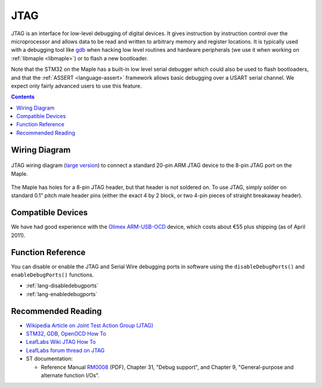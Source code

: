 .. highlight:: cpp

.. _jtag:

======
 JTAG
======

.. FIXME [0.1.0] Updated adapter schematic, better information

JTAG is an interface for low-level debugging of digital devices. It
gives instruction by instruction control over the microprocessor and
allows data to be read and written to arbitrary memory and register
locations. It is typically used with a debugging tool like `gdb
<http://www.gnu.org/software/gdb/>`_ when hacking low level routines
and hardware peripherals (we use it when working on :ref:`libmaple
<libmaple>`) or to flash a new bootloader.

Note that the STM32 on the Maple has a built-in low level serial
debugger which could also be used to flash bootloaders, and that the
:ref:`ASSERT <language-assert>` framework allows basic debugging over
a USART serial channel.  We expect only fairly advanced users to use
this feature.

.. contents:: Contents
   :local:

Wiring Diagram
--------------

.. figure:: /_static/img/jtag-wiring.png
   :align: center
   :alt: JTAG wiring diagram
   :width: 7.4in

   JTAG wiring diagram (`large version
   <http://leaflabs.com/wp-content/uploads/2010/11/maple-jtagadapter.png>`_)
   to connect a standard 20-pin ARM JTAG device to the 8-pin JTAG port
   on the Maple.

The Maple has holes for a 8-pin JTAG header, but that header is not
soldered on.  To use JTAG, simply solder on standard 0.1" pitch male
header pins (either the exact 4 by 2 block, or two 4-pin pieces of
straight breakaway header).

Compatible Devices
------------------

We have had good experience with the `Olimex ARM-USB-OCD
<http://www.olimex.com/dev/arm-usb-ocd.html>`_ device, which costs
about €55 plus shipping (as of April 2011).

Function Reference
------------------

You can disable or enable the JTAG and Serial Wire debugging ports in
software using the ``disableDebugPorts()`` and ``enableDebugPorts()``
functions.

* :ref:`lang-disabledebugports`
* :ref:`lang-enabledebugports`

Recommended Reading
-------------------

* `Wikipedia Article on Joint Test Action Group (JTAG)
  <http://en.wikipedia.org/wiki/Joint_Test_Action_Group>`_

* `STM32, GDB, OpenOCD How To
  <http://fun-tech.se/stm32/OpenOCD/gdb.php>`_

* `LeafLabs Wiki JTAG How To
  <http://wiki.leaflabs.com/index.php?title=Maple_JTAG_How_To>`_

* `LeafLabs forum thread on JTAG
  <http://forums.leaflabs.com/topic.php?id=536>`_

* ST documentation:

  * Reference Manual `RM0008
    <http://www.st.com/stonline/products/literature/rm/13902.pdf>`_
    (PDF), Chapter 31, "Debug support", and Chapter 9,
    "General-purpose and alternate function I/Os".
